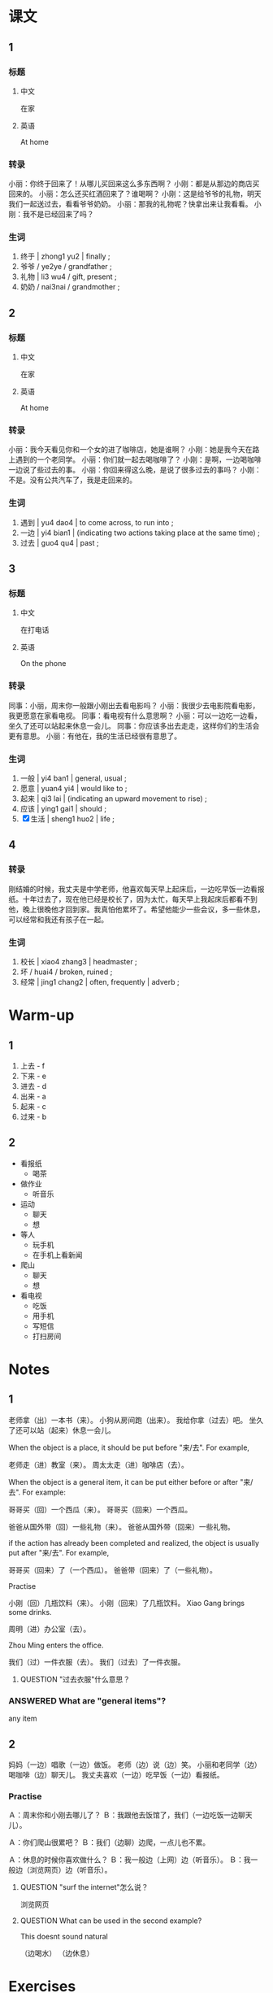 :PROPERTIES:
:CREATED: [2022-05-21 20:55:48 -05]
:END:

* 课文
:PROPERTIES:
:CREATED: [2022-05-21 20:55:50 -05]
:END:

** 1
:PROPERTIES:
:CREATED: [2022-05-21 20:55:51 -05]
:ID: 97120488-954e-43fb-9226-41efcd57bdde
:END:

*** 标题

**** 中文

在家

**** 英语

At home

*** 转录
小丽：你终于回来了！从哪儿买回来这么多东西啊？
小刚：都是从那边的商店买回来的。
小丽：怎么还买红酒回来了？谁喝啊？
小刚：这是给爷爷的礼物，明天我们一起送过去，看看爷爷奶奶。
小丽：那我的礼物呢？快拿出来让我看看。
小刚：我不是已经回来了吗？
*** 生词

1. 终于 | zhong1 yu2 | finally ;
2. 爷爷 / ye2ye / grandfather ;
3. 礼物 | li3 wu4 / gift, present ;
4. 奶奶 / nai3nai / grandmother ;

** 2
:PROPERTIES:
:CREATED: [2022-05-21 21:05:06 -05]
:ID: 16b83865-2ffb-4f6d-97fc-f0a4f308ed56
:END:

*** 标题

**** 中文

在家

**** 英语

At home

*** 转录
小丽：我今天看见你和一个女的进了咖啡店，她是谁啊？
小刚：她是我今天在路上遇到的一个老同学。
小丽：你们就一起去喝咖啡了？
小刚：是啊，一边喝咖啡一边说了些过去的事。
小丽：你回来得这么晚，是说了很多过去的事吗？
小刚：不是。没有公共汽车了，我是走回来的。
*** 生词

5. 遇到 | yu4 dao4 | to come across, to run into ;
6. 一边 | yi4 bian1 | (indicating two actions taking place at the same time) ;
7. 过去 | guo4 qu4 | past ;

** 3
:PROPERTIES:
:CREATED: [2022-05-21 21:15:04 -05]
:ID: 5a97007f-1d1e-48f6-800e-80271db1b326
:END:

*** 标题

**** 中文

在打电话

**** 英语

On the phone

*** 转录
同事：小丽，周末你一般跟小刚出去看电影吗？
小丽：我很少去电影院看电影，我更愿意在家看电视。
同事：看电视有什么意思啊？
小丽：可以一边吃一边看，坐久了还可以站起来休息一会儿。
同事：你应该多出去走走，这样你们的生活会更有意思。
小丽：有他在，我的生活已经很有意思了。
*** 生词

8. 一般 | yi4 ban1 | general, usual ;
9. 愿意 | yuan4 yi4 | would like to ;
10. 起来 | qi3 lai | (indicating an upward movement to rise) ;
11. 应该 | ying1 gai1 | should ;
12. [X] 生活 | sheng1 huo2 | life ;

** 4
:PROPERTIES:
:CREATED: [2022-05-21 21:25:41 -05]
:ID: a276e24a-5759-4001-a1c9-6283dbb364b4
:END:

*** 转录
:PROPERTIES:
:CREATED: [2022-12-19 12:54:28 -05]
:END:
刚结婚的时候，我丈夫是中学老师，他喜欢每天早上起床后，一边吃早饭一边看报纸。十年过去了，现在他已经是校长了，因为太忙，每天早上我起床后都看不到他，晚上很晚他才回到家。我真怕他累坏了。希望他能少一些会议，多一些休息，可以经常和我还有孩子在一起。
*** 生词
:PROPERTIES:
:CREATED: [2022-12-19 12:54:41 -05]
:END:

13. 校长  | xiao4 zhang3 | headmaster ;
14. 坏 / huai4 / broken, ruined ;
15. 经常 | jing1 chang2 | often, frequently | adverb ;

* Warm-up
:PROPERTIES:
:CREATED: [2022-09-24 16:30:45 -05]
:END:

** 1
:PROPERTIES:
:CREATED: [2022-09-24 16:30:48 -05]
:END:

1. 上去 - f
2. 下来 - e
3. 进去 - d
4. 出来 - a
5. 起来 - c
6. 过来 - b

** 2
:PROPERTIES:
:CREATED: [2022-09-24 16:32:23 -05]
:END:

+ 看报纸
  + 喝茶
+  做作业
  + 听音乐
+  运动
  + 聊天
  + 想
+ 等人
  + 玩手机
  + 在手机上看新闻
+ 爬山
  + 聊天
  + 想
+ 看电视
  + 吃饭
  + 用手机
  + 写短信
  + 打扫房间

* Notes
:PROPERTIES:
:CREATED: [2022-09-24 16:56:00 -05]
:END:

** 1
:PROPERTIES:
:CREATED: [2022-09-24 16:59:44 -05]
:END:

老师拿（出）一本书（来）。
小狗从房间跑（出来）。
我给你拿（过去）吧。
坐久了还可以站（起来）休息一会儿。

When the object is a place, it should be put before "来/去". For example,

老师走（进）教室（来）。
周太太走（进）咖啡店（去）。

When the object is a general item, it can be put either before or after "来/去". For example:

哥哥买（回）一个西瓜（来）。
哥哥买（回来）一个西瓜。

爸爸从国外带（回）一些礼物（来）。
爸爸从国外带（回来）一些礼物。

if the action has already been completed and realized, the object is usually put after "来/去". For example,

哥哥买（回来）了（一个西瓜）。
爸爸带（回来）了（一些礼物）。

**** Practise
:PROPERTIES:
:CREATED: [2022-09-24 17:08:15 -05]
:END:

小刚（回）几瓶饮料（来）。
小刚（回来）了几瓶饮料。
Xiao Gang brings some drinks.

周明（进）办公室（去）。

Zhou Ming enters the office.

我们（过）一件衣服（去）。
我们（过去）了一件衣服。




***** QUESTION "过去衣服"什么意思？
:PROPERTIES:
:CREATED: [2022-09-24 17:14:04 -05]
:END:
:LOGBOOK:
- State "QUESTION"   from              [2022-09-24 Sat 17:14]
:END:

*** ANSWERED What are "general items"?
:PROPERTIES:
:CREATED: [2022-09-24 16:59:35 -05]
:END:
:LOGBOOK:
- State "ANSWERED"   from "QUESTION"   [2022-09-24 Sat 20:06]
- State "QUESTION"   from              [2022-09-24 Sat 16:59]
:END:

any  item

** 2
:PROPERTIES:
:CREATED: [2022-09-24 17:14:27 -05]
:END:

妈妈（一边）唱歌（一边）做饭。
老师（边）说（边）笑。
小丽和老同学（边）喝咖啡（边）聊天儿。
我丈夫喜欢（一边）吃早饭（一边）看报纸。

*** Practise
:PROPERTIES:
:CREATED: [2022-09-24 17:15:57 -05]
:END:

Ａ：周末你和小刚去哪儿了？
Ｂ：我跟他去饭馆了，我们（一边吃饭一边聊天儿）。

Ａ：你们爬山很累吧？
Ｂ：我们（边聊）边爬，一点儿也不累。

Ａ：休息的时候你喜欢做什么？
Ｂ：我一般边（上网）边（听音乐）。
Ｂ：我一般边（浏览网页）边（听音乐）。



**** QUESTION "surf the internet"怎么说？
:PROPERTIES:
:CREATED: [2022-09-24 17:20:25 -05]
:END:
:LOGBOOK:
- State "QUESTION"   from              [2022-09-24 Sat 17:20]
:END:

浏览网页

**** QUESTION What can be used in the second example?
:PROPERTIES:
:CREATED: [2022-09-24 17:17:41 -05]
:END:
:LOGBOOK:
- State "QUESTION"   from              [2022-09-24 Sat 17:17]
:END:

This doesnt sound natural

（边喝水）
（边休息）

* Exercises

** 2

*** 1-5
:PROPERTIES:
:ID: 7688a11a-c1c4-429d-856c-ee19c5a421af
:END:

**** 选择

***** a

一般

***** b

经常

***** c

终于

***** d

应该

***** e

愿意

**** 题

***** 1

****** 内容

周末你们🟨在哪儿吃饭？在家吃饭还是出去吃？

****** 答案

a

***** 2

****** 内容

🟨考完试了，我们去哪儿玩儿玩儿？

****** 答案

c

***** 3

****** 内容

你🟨早睡早起，别睡得那么晚。

****** 答案

d

***** 4

****** 内容

我不🟨去那个公司工作，太远，也太累。

****** 答案

e

***** 5

****** 内容

那个饭馆离我们学校很近，我们🟨去。

****** 答案

b

*** 6-10
:PROPERTIES:
:ID: 36f832f2-b60b-475d-9f84-c394de2a3ccd
:END:

**** 选择

***** a

过去

***** b

起来

***** c

遇到

***** d

校长

***** e

礼物

**** 题

***** 6

****** 内容

Ａ：一会儿周经理走进来的时候，请大家站🟨。
Ｂ：好，我们知道了。

****** 答案

b

***** 7

****** 内容

Ａ：我忘了把这本书还给他了。
Ｂ：没关系，明天我帮你送🟨吧。

****** 答案

a

***** 8

****** 内容

Ａ：前边那位老人是谁？
Ｂ：他是我们的🟨。

****** 答案

d

***** 9

****** 内容

Ａ：你怎么回来这么晚？
Ｂ：回家的路上🟨张老师了，跟他聊了一会儿。

****** 答案

c

***** 10

****** 内容

Ａ：下个月十爷爷的生日，你有什么打算？
Ｂ：我要送他一件特别的🟨。

****** 答案

e

** 3

*** 1
:PROPERTIES:
:ID: 89d96411-384c-4d76-aabf-4187f0c188eb
:END:

**** 内容

Ａ：你去商店🟨点儿蛋糕和饮料🟨吧。
Ｂ：一会儿有朋友过来吗？
Ａ：是的，一会儿我们🟨。
Ｂ：好，我马上去买。

**** 答案

买
回来
一边吃一边聊

*** 2
:PROPERTIES:
:ID: 43a28f51-c670-49f3-87b9-2a81a8dadd93
:END:

**** 内容

Ａ：饭做好了！
Ｂ：累🟨了吧？
Ａ：跟你一起边🟨边🟨，一点儿也不累。
Ｂ：我们给楼下的朋友🟨一些，怎么样？
Ａ：好，我跟你一起去。


**** 答案

坏
做饭
聊天儿
送过去

*** 3
:PROPERTIES:
:ID: 43005d2f-7f4f-4436-b15a-44750c73e959
:END:

**** 内容

Ａ：这么多礼物，都是你丈夫🟨的？
Ｂ：对，他刚从国外回来。
Ａ：这是什么？
Ｂ：是红酒，一会儿我们可以🟨

**** 答案

带回来
一边喝一边聊

*** 4
:PROPERTIES:
:ID: 8cfb3efe-993a-4299-88b2-1569bb8621e4
:END:

**** 内容

Ａ：太累了，我们别跑了，走🟨吧。
Ｂ：好，我们可以边🟨边🟨。
Ａ：你🟨跑步吗？
Ｂ：对，我🟨每天早上都出来跑一会儿。

**** 答案

回去
走
聊
经常
一般
** 4

*** 1

**** 问题

小刚买了什么礼物回来？

**** 答案

小刚买回来了一个瓶红酒。

*** 2

**** 问题

小刚今天做什么了？

**** 答案

小刚遇到一个老同学，他和同学一起进去咖啡店聊聊。

*** 3

**** 问题

小刚为什么很晚才回家？

**** 答案

因为公共汽车不来，所以他只好走回家去。

*** 4

**** 问题

小丽更喜欢看电视还是看电影？为什么？

**** 答案

看电视因为她觉得比在电影院看电影方便。在家他可以一边吃一边看，坐久了可以站起来。

*** 5

**** 问题

刚结婚的时候，丈夫习惯做什么？

**** 答案

一边吃早饭一边看报纸，现在他不能这样，他每天工作更早。

*** 6

**** 问题

现在丈夫的生活什么样？

**** 答案

太忙了，晚上很晚他才回到家。


